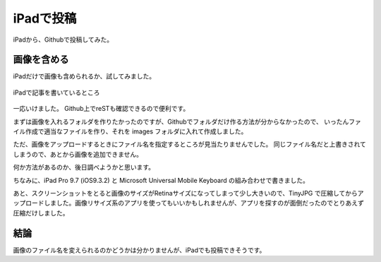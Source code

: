 .. post:: Jun 3, 2016
   :tags: blog
   :category: ablog


iPadで投稿
============

iPadから、Githubで投稿してみた。


画像を含める
------------

iPadだけで画像も含められるか、試してみました。

.. figure:: images/image.jpeg
   :scale: 25%
   :align: center

   iPadで記事を書いているところ

一応いけました。
Github上でreSTも確認できるので便利です。

まずは画像を入れるフォルダを作りたかったのですが、Githubでフォルダだけ作る方法が分からなかったので、
いったんファイル作成で適当なファイルを作り、それを images フォルダに入れて作成しました。

ただ、画像をアップロードするときにファイル名を指定するところが見当たりませんでした。
同じファイル名だと上書きされてしまうので、あとから画像を追加できません。

何か方法があるのか、後日調べようかと思います。

ちなみに、iPad Pro 9.7 (iOS9.3.2) と Microsoft Universal Mobile Keyboard の組み合わせで書きました。

あと、スクリーンショットをとると画像のサイズがRetinaサイズになってしまって少し大きいので、TinyJPG で圧縮してからアップロードしました。画像リサイズ系のアプリを使ってもいいかもしれませんが、アプリを探すのが面倒だったのでとりあえず圧縮だけしました。


結論
----

画像のファイル名を変えられるのかどうかは分かりませんが、iPadでも投稿できそうです。
